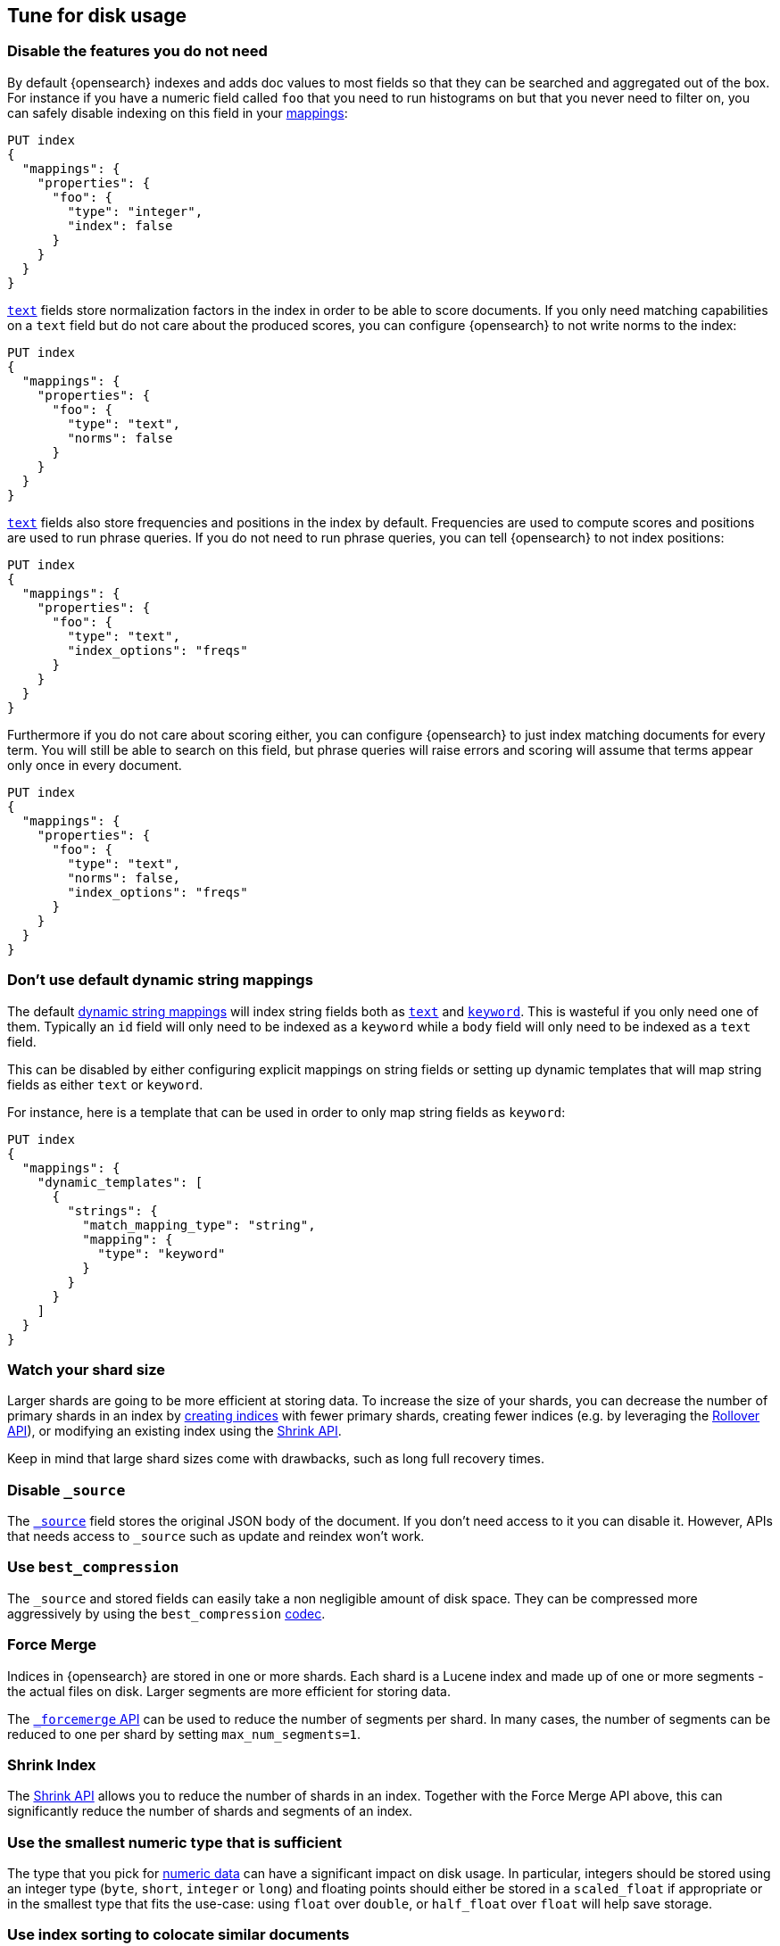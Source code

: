 [[tune-for-disk-usage]]
== Tune for disk usage

[discrete]
=== Disable the features you do not need

By default {opensearch} indexes and adds doc values to most fields so that they
can be searched and aggregated out of the box. For instance if you have a numeric
field called `foo` that you need to run histograms on but that you never need to
filter on, you can safely disable indexing on this field in your
<<mappings,mappings>>:

[source,console]
--------------------------------------------------
PUT index
{
  "mappings": {
    "properties": {
      "foo": {
        "type": "integer",
        "index": false
      }
    }
  }
}
--------------------------------------------------

<<text,`text`>> fields store normalization factors in the index in order to be
able to score documents. If you only need matching capabilities on a `text`
field but do not care about the produced scores, you can configure {opensearch}
to not write norms to the index:

[source,console]
--------------------------------------------------
PUT index
{
  "mappings": {
    "properties": {
      "foo": {
        "type": "text",
        "norms": false
      }
    }
  }
}
--------------------------------------------------

<<text,`text`>> fields also store frequencies and positions in the index by
default. Frequencies are used to compute scores and positions are used to run
phrase queries. If you do not need to run phrase queries, you can tell
{opensearch} to not index positions:

[source,console]
--------------------------------------------------
PUT index
{
  "mappings": {
    "properties": {
      "foo": {
        "type": "text",
        "index_options": "freqs"
      }
    }
  }
}
--------------------------------------------------

Furthermore if you do not care about scoring either, you can configure
{opensearch} to just index matching documents for every term. You will
still be able to search on this field, but phrase queries will raise errors
and scoring will assume that terms appear only once in every document.

[source,console]
--------------------------------------------------
PUT index
{
  "mappings": {
    "properties": {
      "foo": {
        "type": "text",
        "norms": false,
        "index_options": "freqs"
      }
    }
  }
}
--------------------------------------------------

[discrete]
[[default-dynamic-string-mapping]]
=== Don't use default dynamic string mappings

The default <<dynamic-mapping,dynamic string mappings>> will index string fields
both as <<text,`text`>> and <<keyword,`keyword`>>. This is wasteful if you only
need one of them. Typically an `id` field will only need to be indexed as a
`keyword` while a `body` field will only need to be indexed as a `text` field.

This can be disabled by either configuring explicit mappings on string fields
or setting up dynamic templates that will map string fields as either `text`
or `keyword`.

For instance, here is a template that can be used in order to only map string
fields as `keyword`:

[source,console]
--------------------------------------------------
PUT index
{
  "mappings": {
    "dynamic_templates": [
      {
        "strings": {
          "match_mapping_type": "string",
          "mapping": {
            "type": "keyword"
          }
        }
      }
    ]
  }
}
--------------------------------------------------

[discrete]
=== Watch your shard size

Larger shards are going to be more efficient at storing data. To increase the size of your shards, you can decrease the number of primary shards in an index by <<indices-create-index,creating indices>> with fewer primary shards, creating fewer indices (e.g. by leveraging the <<indices-rollover-index,Rollover API>>), or modifying an existing index using the <<indices-shrink-index,Shrink API>>.

Keep in mind that large shard sizes come with drawbacks, such as long full recovery times.

[discrete]
[[disable-source]]
=== Disable `_source`

The <<mapping-source-field,`_source`>> field stores the original JSON body of the document. If you don’t need access to it you can disable it. However, APIs that needs access to `_source` such as update and reindex won’t work.

[discrete]
[[best-compression]]
=== Use `best_compression`

The `_source` and stored fields can easily take a non negligible amount of disk
space. They can be compressed more aggressively by using the `best_compression`
<<index-codec,codec>>.

[discrete]
=== Force Merge

Indices in {opensearch} are stored in one or more shards. Each shard is a Lucene index and made up of one or more segments - the actual files on disk. Larger segments are more efficient for storing data.

The <<indices-forcemerge,`_forcemerge` API>> can be used to reduce the number of segments per shard. In many cases, the number of segments can be reduced to one per shard by setting `max_num_segments=1`.

[discrete]
=== Shrink Index

The <<indices-shrink-index,Shrink API>> allows you to reduce the number of shards in an index. Together with the Force Merge API above, this can significantly reduce the number of shards and segments of an index.

[discrete]
=== Use the smallest numeric type that is sufficient

The type that you pick for <<number,numeric data>> can have a significant impact
on disk usage. In particular, integers should be stored using an integer type
(`byte`, `short`, `integer` or `long`) and floating points should either be
stored in a `scaled_float` if appropriate or in the smallest type that fits the
use-case: using `float` over `double`, or `half_float` over `float` will help
save storage.

[discrete]
=== Use index sorting to colocate similar documents

When {opensearch} stores `_source`, it compresses multiple documents at once
in order to improve the overall compression ratio. For instance it is very
common that documents share the same field names, and quite common that they
share some field values, especially on fields that have a low cardinality or
a {wikipedia}/Zipf%27s_law[zipfian] distribution.

By default documents are compressed together in the order that they are added
to the index. If you enabled <<index-modules-index-sorting,index sorting>>
then instead they are compressed in sorted order. Sorting documents with similar
structure, fields, and values together should improve the compression ratio.

[discrete]
=== Put fields in the same order in documents

Due to the fact that multiple documents are compressed together into blocks,
it is more likely to find longer duplicate strings in those `_source` documents
if fields always occur in the same order.

